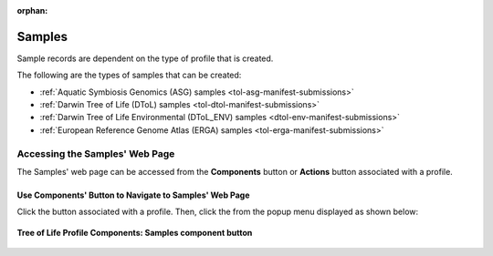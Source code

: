 :orphan:

.. _samples-component:

====================
Samples
====================

Sample records are dependent on the type of profile that is created.

The following are the types of samples that can be created:

* :ref:`Aquatic Symbiosis Genomics (ASG) samples <tol-asg-manifest-submissions>`
* :ref:`Darwin Tree of Life (DToL) samples <tol-dtol-manifest-submissions>`
* :ref:`Darwin Tree of Life Environmental (DToL_ENV) samples <dtol-env-manifest-submissions>`
* :ref:`European Reference Genome Atlas (ERGA) samples <tol-erga-manifest-submissions>`


.. seealso::

    * :ref:`How to Download Submitted Sample Manifest <downloading-submitted-sample-manifest>`
    * :ref:`Accessions <accessions-component>`
    * :ref:`Assembly <assemblies>`
    * :ref:`Barcoding manifest <barcoding-manifest-submissions>`
    * :ref:`Files <files>`
    * :ref:`Reads <reads>`
    * :ref:`Sequence Annotations <sequence-annotations>`


.. raw:: html

   <hr>

.. _accessing-samples-web-page:

Accessing the Samples' Web Page
--------------------------------

The Samples' web page can be accessed from the **Components** button or **Actions** button associated with a profile.

.. raw:: html

   <hr>

Use Components' Button to Navigate to Samples' Web Page
~~~~~~~~~~~~~~~~~~~~~~~~~~~~~~~~~~~~~~~~~~~~~~~~~~~~~~~~~

Click the |profile-components-button| button associated with a profile. Then, click the  |samples-component-button| from
the popup menu displayed as shown below:

.. figure:: /assets/images/profile/profile_tol_profile_components_samples.png
   :alt: Samples' profile component
   :align: center
   :target: https://raw.githubusercontent.com/TGAC/Documentation/main/assets/images/profile/profile_tol_profile_components_samples.png
   :class: with-shadow with-border
   :height: 400px

   **Tree of Life Profile Components: Samples component button**

.. raw:: html

   <br><br>

..
    Images declaration
..

.. |profile-components-button| image:: /assets/images/buttons/profile_components_button.png
   :height: 4ex
   :class: no-scaled-link

.. |samples-component-button| image:: /assets/images/buttons/components_samples_button.png
   :height: 4ex
   :class: no-scaled-link